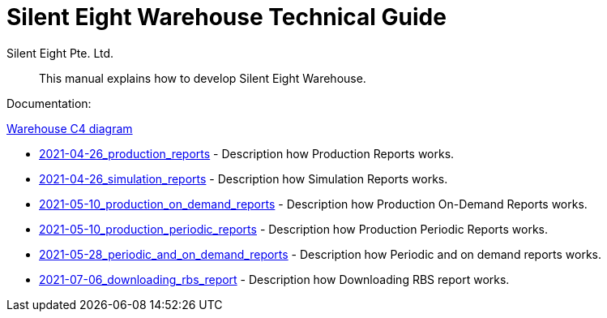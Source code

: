 [id="warehouse-technical-guide"]
:productname: Silent Eight Warehouse
= {productname} Technical Guide
Silent Eight Pte._Ltd.
:context: warehouse-technical-guide
:doctype: article
:toc: left
:sectnums:
:sectnumlevels: 4
:toclevels: 4
:xrefstyle: full

[abstract]
This manual explains how to develop {productname}.

Documentation:

xref:c4/warehouse.adoc[Warehouse C4 diagram]

* xref:hld/2021-04-26_production_reports.adoc[2021-04-26_production_reports] - Description how Production Reports works.
* xref:hld/2021-04-26_simulation_reports.adoc[2021-04-26_simulation_reports] - Description how Simulation Reports works.
* xref:hld/2021-05-10_production_on_demand_reports.adoc[2021-05-10_production_on_demand_reports] - Description how Production On-Demand Reports works.
* xref:hld/2021-05-10_production_periodic_reports.adoc[2021-05-10_production_periodic_reports] - Description how Production Periodic Reports works.
* xref:hld/2021-05-28_periodic_and_on_demand_reports.adoc[2021-05-28_periodic_and_on_demand_reports] - Description how Periodic and on demand reports works.
* xref:hld/2021-07-06_downloading_rbs_report.adoc[2021-07-06_downloading_rbs_report] - Description how Downloading RBS report works.